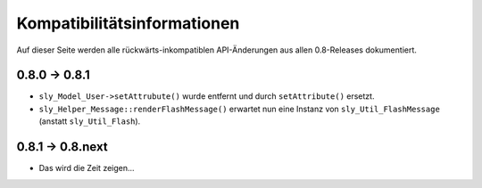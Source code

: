 Kompatibilitätsinformationen
============================

Auf dieser Seite werden alle rückwärts-inkompatiblen API-Änderungen aus allen
0.8-Releases dokumentiert.

0.8.0 -> 0.8.1
-----------------

* ``sly_Model_User->setAttrubute()`` wurde entfernt und durch ``setAttribute()``
  ersetzt.
* ``sly_Helper_Message::renderFlashMessage()`` erwartet nun eine Instanz von
  ``sly_Util_FlashMessage`` (anstatt ``sly_Util_Flash``).

0.8.1 -> 0.8.next
-----------------

* Das wird die Zeit zeigen...
